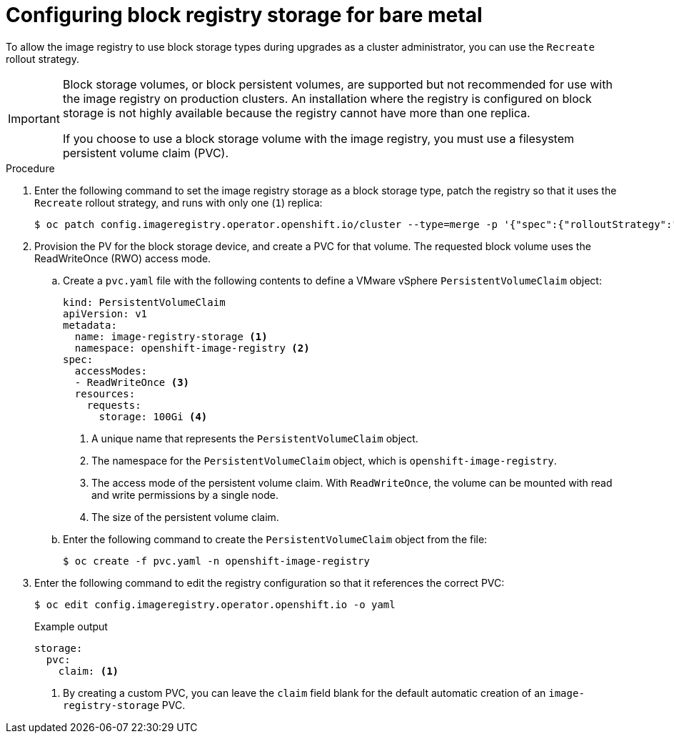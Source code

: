 // Module included in the following assemblies:
//
// * installing/installing_bare_metal/upi/installing-bare-metal.adoc
// * installing/installing_baremetal/installing-bare-metal-network-customizations.adoc
// * installing/installing_baremetal/installing-restricted-networks-bare-metal.adoc
// * installing/installing_platform_agnostic/installing-platform-agnostic.adoc
// * registry/configuring_registry_storage/configuring-registry-storage-baremetal.adoc

:_mod-docs-content-type: PROCEDURE
[id="installation-registry-storage-block-recreate-rollout-bare-metal_{context}"]
= Configuring block registry storage for bare metal

To allow the image registry to use block storage types during upgrades as a cluster administrator, you can use the `Recreate` rollout strategy.

[IMPORTANT]
====
Block storage volumes, or block persistent volumes, are supported but not recommended for use with the image registry on production clusters. An installation where the registry is configured on block storage is not highly available because the registry cannot have more than one replica.

If you choose to use a block storage volume with the image registry, you must use a filesystem persistent volume claim (PVC).
====

.Procedure

. Enter the following command to set the image registry storage as a block storage type, patch the registry so that it uses the `Recreate` rollout strategy, and runs with only one (`1`) replica:
+
[source,terminal]
----
$ oc patch config.imageregistry.operator.openshift.io/cluster --type=merge -p '{"spec":{"rolloutStrategy":"Recreate","replicas":1}}'
----

. Provision the PV for the block storage device, and create a PVC for that volume. The requested block volume uses the ReadWriteOnce (RWO) access mode.
.. Create a `pvc.yaml` file with the following contents to define a VMware vSphere `PersistentVolumeClaim` object:
+
[source,yaml]
----
kind: PersistentVolumeClaim
apiVersion: v1
metadata:
  name: image-registry-storage <1>
  namespace: openshift-image-registry <2>
spec:
  accessModes:
  - ReadWriteOnce <3>
  resources:
    requests:
      storage: 100Gi <4>
----
<1> A unique name that represents the `PersistentVolumeClaim` object.
<2> The namespace for the `PersistentVolumeClaim` object, which is `openshift-image-registry`.
<3> The access mode of the persistent volume claim. With `ReadWriteOnce`, the volume can be mounted with read and write permissions by a single node.
<4> The size of the persistent volume claim.

.. Enter the following command to create the `PersistentVolumeClaim` object from the file:
+
[source,terminal]
----
$ oc create -f pvc.yaml -n openshift-image-registry
----

+
. Enter the following command to edit the registry configuration so that it references the correct PVC:
+
[source,terminal]
----
$ oc edit config.imageregistry.operator.openshift.io -o yaml
----
+

.Example output
[source,yaml]
----
storage:
  pvc:
    claim: <1>
----
<1> By creating a custom PVC, you can leave the `claim` field blank for the default automatic creation of an `image-registry-storage` PVC.
